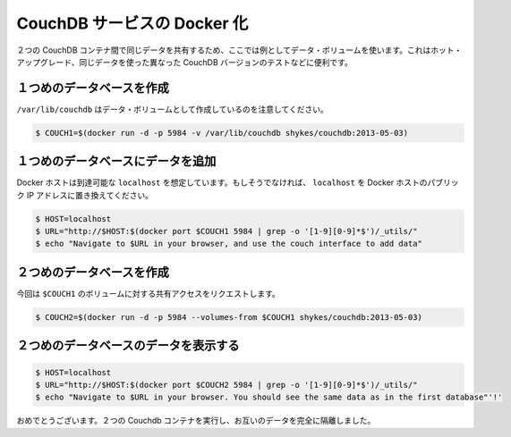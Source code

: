 .. -*- coding: utf-8 -*-
.. URL: https://docs.docker.com/engine/extend/examples/couchdb_data_volumes/
.. SOURCE: https://github.com/docker/docker/blob/master/docs/examples/couchdb_data_volumes.md
   doc version: 1.10
      https://github.com/docker/docker/commits/master/docs/examples/couchdb_data_volumes.md
.. check date: 2016/02/15
.. ---------------------------------------------------------------

.. Dockerizing a CouchDB service

.. _dockerizing-a-couchdb-service:

========================================
CouchDB サービスの Docker 化
========================================

..    Note: - If you don’t like sudo then see Giving non-root access

   ``sudo`` が好きでなければ、 :ref:`giving-non-root-access` をご覧ください。

.. Here’s an example of using data volumes to share the same data between two CouchDB containers. This could be used for hot upgrades, testing different versions of CouchDB on the same data, etc.

２つの CouchDB コンテナ間で同じデータを共有するため、ここでは例としてデータ・ボリュームを使います。これはホット・アップグレード、同じデータを使った異なった CouchDB バージョンのテストなどに便利です。

.. Create first database

.. _couchdb-create-first-database:

１つめのデータベースを作成
==============================

.. Note that we’re marking /var/lib/couchdb as a data volume.

``/var/lib/couchdb`` はデータ・ボリュームとして作成しているのを注意してください。

.. code-block:: bash

   $ COUCH1=$(docker run -d -p 5984 -v /var/lib/couchdb shykes/couchdb:2013-05-03)

.. Add data to the first database

.. _couchdb-add-data-to-the-first-database:

１つめのデータベースにデータを追加
========================================

.. We’re assuming your Docker host is reachable at localhost. If not, replace localhost with the public IP of your Docker host.

Docker ホストは到達可能な ``localhost`` を想定しています。もしそうでなければ、 ``localhost`` を Docker ホストのパブリック IP アドレスに置き換えてください。

.. code-block:: bash

   $ HOST=localhost
   $ URL="http://$HOST:$(docker port $COUCH1 5984 | grep -o '[1-9][0-9]*$')/_utils/"
   $ echo "Navigate to $URL in your browser, and use the couch interface to add data"

.. Create second database

.. _couchdb-create-second-database:

２つめのデータベースを作成
==============================

.. This time, we’re requesting shared access to $COUCH1’s volumes.

今回は ``$COUCH1`` のボリュームに対する共有アクセスをリクエストします。

.. code-block:: bash

   $ COUCH2=$(docker run -d -p 5984 --volumes-from $COUCH1 shykes/couchdb:2013-05-03)

.. Browse data on the second database

.. _couchdb-browse-data-on-the-second-database

２つめのデータベースのデータを表示する
========================================

.. code-block:: bash

   $ HOST=localhost
   $ URL="http://$HOST:$(docker port $COUCH2 5984 | grep -o '[1-9][0-9]*$')/_utils/"
   $ echo "Navigate to $URL in your browser. You should see the same data as in the first database"'!'

.. Congratulations, you are now running two Couchdb containers, completely isolated from each other except for their data.

おめでとうございます。２つの Couchdb コンテナを実行し、お互いのデータを完全に隔離しました。
